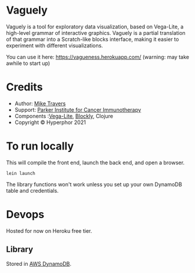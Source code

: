 * Vaguely

Vaguely is a tool for exploratory data visualization, based on Vega-Lite, a high-level grammar of interactive graphics. Vaguely is a partial translation of that grammar into a Scratch-like blocks interface, making it easier to experiment with different visualizations.

You can use it here: https://vagueness.herokuapp.com/ (warning: may take awhile to start up)


[[file:Screen_Shot_2021-09-04_at_5.39.27_PM.png]]


* Credits

- Author: [[http://hyperphor.com][Mike Travers]]
- Support: [[https://parkerici.org][Parker Institute for Cancer Immunotherapy]]
- Components :[[https://vega.github.io/vega-lite/][Vega-Lite]], [[https://developers.google.com/blockly/][Blockly]], Clojure
- Copyright © Hyperphor 2021

* To run locally

This will compile the front end, launch the back end, and open a browser.

#+BEGIN_SRC
lein launch
#+END_SRC

The library functions won't work unless you set up your own DynamoDB table and credentials.

* Devops

Hosted for now on Heroku free tier.


** Library

Stored in [[https://us-west-2.console.aws.amazon.com/dynamodbv2/home?region=us-west-2#item-explorer?table=vaguely_library][AWS DynamoDB]].



